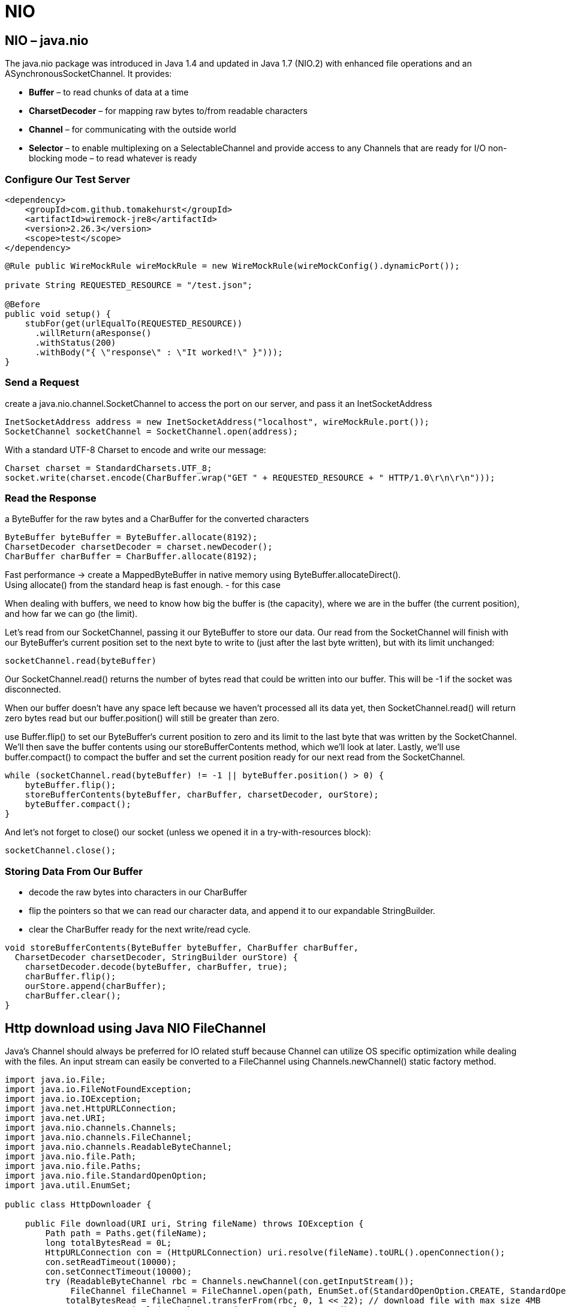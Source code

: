 = NIO

== NIO – java.nio
The java.nio package was introduced in Java 1.4 and updated in Java 1.7 (NIO.2) with enhanced file operations and an ASynchronousSocketChannel. It provides:

* *Buffer* – to read chunks of data at a time
* *CharsetDecoder* – for mapping raw bytes to/from readable characters
* *Channel* – for communicating with the outside world
* *Selector* – to enable multiplexing on a SelectableChannel and provide access to any Channels that are ready for I/O
non-blocking mode – to read whatever is ready

=== Configure Our Test Server
----
<dependency>
    <groupId>com.github.tomakehurst</groupId>
    <artifactId>wiremock-jre8</artifactId>
    <version>2.26.3</version>
    <scope>test</scope>
</dependency>
----

----
@Rule public WireMockRule wireMockRule = new WireMockRule(wireMockConfig().dynamicPort());

private String REQUESTED_RESOURCE = "/test.json";

@Before
public void setup() {
    stubFor(get(urlEqualTo(REQUESTED_RESOURCE))
      .willReturn(aResponse()
      .withStatus(200)
      .withBody("{ \"response\" : \"It worked!\" }")));
}
----

=== Send a Request
create a java.nio.channel.SocketChannel to access the port on our server, and pass it an InetSocketAddress

----
InetSocketAddress address = new InetSocketAddress("localhost", wireMockRule.port());
SocketChannel socketChannel = SocketChannel.open(address);
----
With a standard UTF-8 Charset to encode and write our message:
----
Charset charset = StandardCharsets.UTF_8;
socket.write(charset.encode(CharBuffer.wrap("GET " + REQUESTED_RESOURCE + " HTTP/1.0\r\n\r\n")));
----

=== Read the Response
a ByteBuffer for the raw bytes and a CharBuffer for the converted characters
----
ByteBuffer byteBuffer = ByteBuffer.allocate(8192);
CharsetDecoder charsetDecoder = charset.newDecoder();
CharBuffer charBuffer = CharBuffer.allocate(8192);
----

Fast performance -> create a MappedByteBuffer in native memory using ByteBuffer.allocateDirect(). +
Using allocate() from the standard heap is fast enough. - for this case

When dealing with buffers, we need to know how big the buffer is (the capacity), where we are in the buffer (the current position), and how far we can go (the limit).

Let's read from our SocketChannel, passing it our ByteBuffer to store our data. Our read from the SocketChannel will finish with our ByteBuffer‘s current position set to the next byte to write to (just after the last byte written), but with its limit unchanged:
----
socketChannel.read(byteBuffer)
----
Our SocketChannel.read() returns the number of bytes read that could be written into our buffer. This will be -1 if the socket was disconnected.

When our buffer doesn't have any space left because we haven't processed all its data yet, then SocketChannel.read() will return zero bytes read but our buffer.position() will still be greater than zero.

use Buffer.flip() to set our ByteBuffer‘s current position to zero and its limit to the last byte that was written by the SocketChannel. We'll then save the buffer contents using our storeBufferContents method, which we'll look at later. Lastly, we'll use buffer.compact() to compact the buffer and set the current position ready for our next read from the SocketChannel.

----
while (socketChannel.read(byteBuffer) != -1 || byteBuffer.position() > 0) {
    byteBuffer.flip();
    storeBufferContents(byteBuffer, charBuffer, charsetDecoder, ourStore);
    byteBuffer.compact();
}
----
And let's not forget to close() our socket (unless we opened it in a try-with-resources block):
----
socketChannel.close();
----

=== Storing Data From Our Buffer

* decode the raw bytes into characters in our CharBuffer
* flip the pointers so that we can read our character data, and append it to our expandable StringBuilder.
* clear the CharBuffer ready for the next write/read cycle.

----
void storeBufferContents(ByteBuffer byteBuffer, CharBuffer charBuffer,
  CharsetDecoder charsetDecoder, StringBuilder ourStore) {
    charsetDecoder.decode(byteBuffer, charBuffer, true);
    charBuffer.flip();
    ourStore.append(charBuffer);
    charBuffer.clear();
}
----







== Http download using Java NIO FileChannel
Java’s Channel should always be preferred for IO related stuff because Channel can utilize OS specific optimization while dealing with the files. An input stream can easily be converted to a FileChannel using Channels.newChannel() static factory method.

[source, java]
----
import java.io.File;
import java.io.FileNotFoundException;
import java.io.IOException;
import java.net.HttpURLConnection;
import java.net.URI;
import java.nio.channels.Channels;
import java.nio.channels.FileChannel;
import java.nio.channels.ReadableByteChannel;
import java.nio.file.Path;
import java.nio.file.Paths;
import java.nio.file.StandardOpenOption;
import java.util.EnumSet;

public class HttpDownloader {

    public File download(URI uri, String fileName) throws IOException {
        Path path = Paths.get(fileName);
        long totalBytesRead = 0L;
        HttpURLConnection con = (HttpURLConnection) uri.resolve(fileName).toURL().openConnection();
        con.setReadTimeout(10000);
        con.setConnectTimeout(10000);
        try (ReadableByteChannel rbc = Channels.newChannel(con.getInputStream());
             FileChannel fileChannel = FileChannel.open(path, EnumSet.of(StandardOpenOption.CREATE, StandardOpenOption.WRITE));) {
            totalBytesRead = fileChannel.transferFrom(rbc, 0, 1 << 22); // download file with max size 4MB
            System.out.println("totalBytesRead = " + totalBytesRead);
            fileChannel.close();
            rbc.close();
        } catch (FileNotFoundException e) {
            e.printStackTrace();
        }
        return path.toFile();
    }
}
----

Source: https://www.javacodemonk.com/http-download-using-java-nio-filechannel-f6196fc4[download]

== CRC32 checksum calculation Java NIO
Few of the times we wish the speed of C and syntax of Java for doing some IO intensive task in Java. Calculation of CRC is one of them task which requires a efficient implementation in order to give good performance.

----
public static long calculateCRC(File filename) {
     final int SIZE = 16 * 1024;
     try (FileInputStream in = new FileInputStream(filename);) {
         FileChannel channel = in .getChannel();
         CRC32 crc = new CRC32();
         int length = (int) channel.size();
         MappedByteBuffer mb = channel.map(FileChannel.MapMode.READ_ONLY, 0, length);
         byte[] bytes = new byte[SIZE];
         int nGet;
         while (mb.hasRemaining()) {
             nGet = Math.min(mb.remaining(), SIZE);
             mb.get(bytes, 0, nGet);
             crc.update(bytes, 0, nGet);
         }
         return crc.getValue();
     } catch (FileNotFoundException e) {
         e.printStackTrace();
     } catch (IOException e) {
         e.printStackTrace();
     }
     throw new RuntimeException("unknown IO error occurred ");
 }
----



Source: https://www.javacodemonk.com/crc32-checksum-calculation-java-nio-c26893db[checksum]